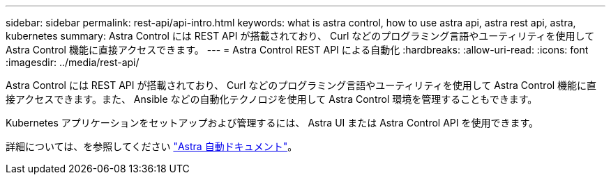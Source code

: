 ---
sidebar: sidebar 
permalink: rest-api/api-intro.html 
keywords: what is astra control, how to use astra api, astra rest api, astra, kubernetes 
summary: Astra Control には REST API が搭載されており、 Curl などのプログラミング言語やユーティリティを使用して Astra Control 機能に直接アクセスできます。 
---
= Astra Control REST API による自動化
:hardbreaks:
:allow-uri-read: 
:icons: font
:imagesdir: ../media/rest-api/


Astra Control には REST API が搭載されており、 Curl などのプログラミング言語やユーティリティを使用して Astra Control 機能に直接アクセスできます。また、 Ansible などの自動化テクノロジを使用して Astra Control 環境を管理することもできます。

Kubernetes アプリケーションをセットアップおよび管理するには、 Astra UI または Astra Control API を使用できます。

詳細については、を参照してください https://docs.netapp.com/us-en/astra-automation-2204/["Astra 自動ドキュメント"^]。
